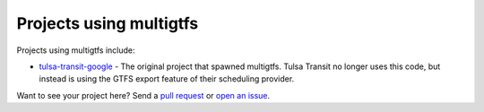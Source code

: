 Projects using multigtfs
========================

Projects using multigtfs include:

* `tulsa-transit-google`_ - The original project that spawned multigtfs.
  Tulsa Transit no longer uses this code, but instead is using the GTFS export
  feature of their scheduling provider.

Want to see your project here?  Send a `pull request`_ or `open an issue`_.

.. _`tulsa-transit-google`: https://github.com/tulsawebdevs/tulsa-transit-google
.. _`pull request`: contributors.html
.. _`open an issue`: https://github.com/tulsawebdevs/django-multi-gtfs/issues?state=open


